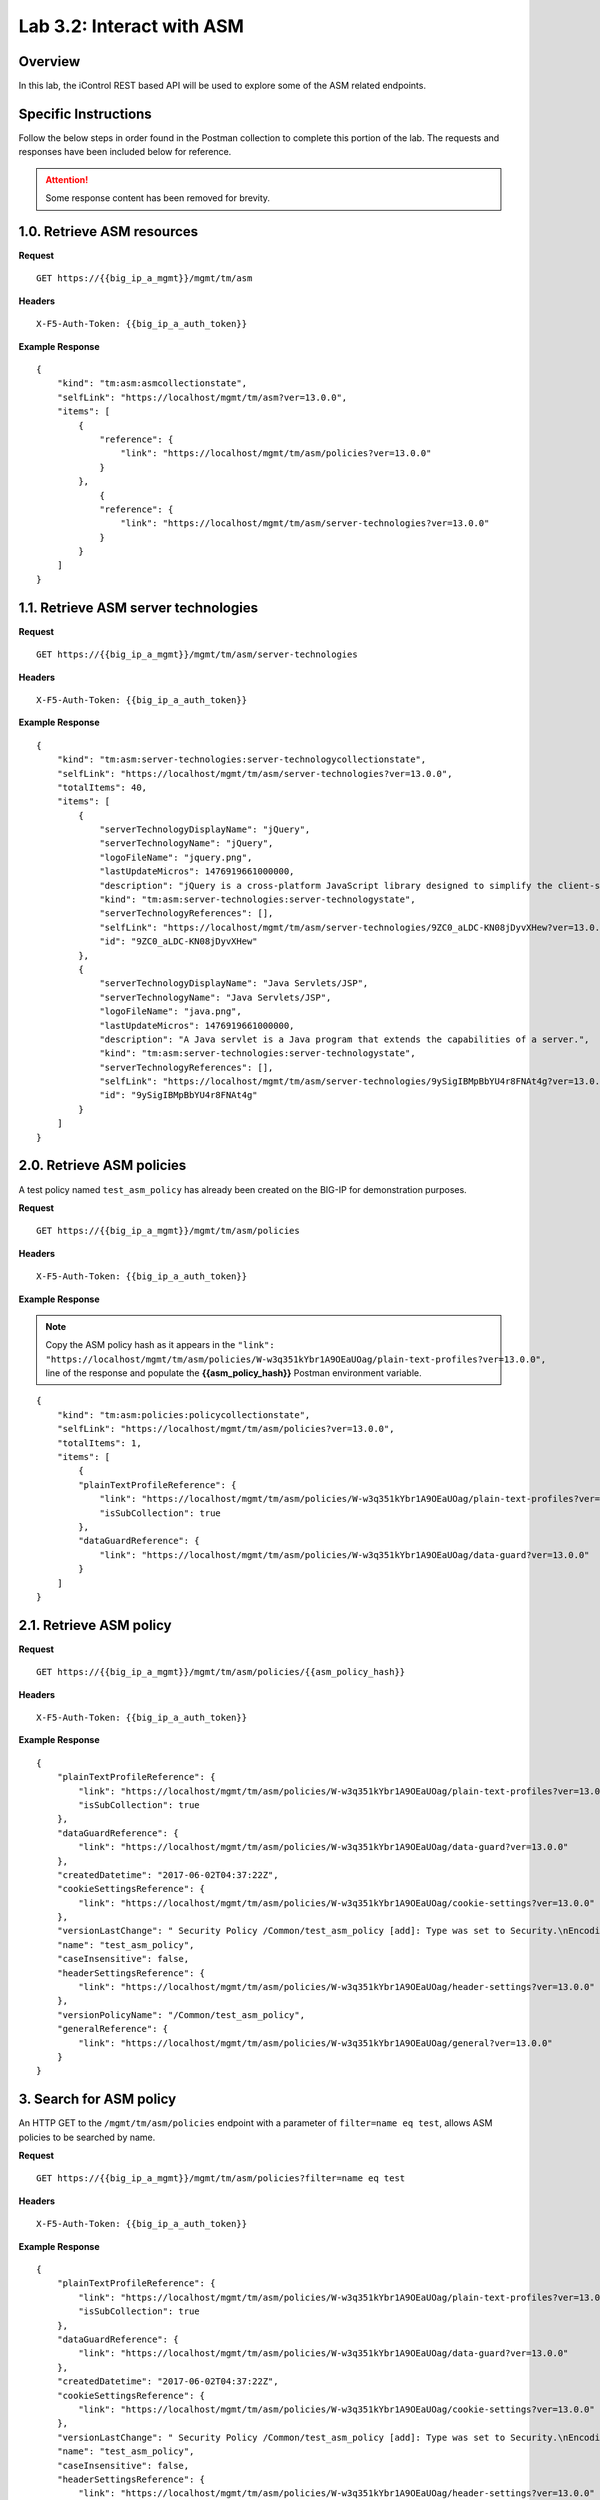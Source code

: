 .. |labmodule| replace:: 3
.. |labnum| replace:: 2
.. |labdot| replace:: |labmodule|\ .\ |labnum|
.. |labund| replace:: |labmodule|\ _\ |labnum|
.. |labname| replace:: Lab\ |labdot|
.. |labnameund| replace:: Lab\ |labund|

Lab |labmodule|\.\ |labnum|\: Interact with ASM
===============================================

Overview
--------

In this lab, the iControl REST based API will be used to explore some of the ASM related endpoints.

Specific Instructions
---------------------

Follow the below steps in order found in the Postman collection to complete this portion of the lab.  The requests and responses have been included below for reference.

.. ATTENTION:: Some response content has been removed for brevity.

1.0. Retrieve ASM resources
----------------------------

**Request**

::

    GET https://{{big_ip_a_mgmt}}/mgmt/tm/asm

**Headers**

:: 

    X-F5-Auth-Token: {{big_ip_a_auth_token}}

**Example Response**

::

    {
        "kind": "tm:asm:asmcollectionstate",
        "selfLink": "https://localhost/mgmt/tm/asm?ver=13.0.0",
        "items": [
            {
                "reference": {
                    "link": "https://localhost/mgmt/tm/asm/policies?ver=13.0.0"
                }
            },
                {
                "reference": {
                    "link": "https://localhost/mgmt/tm/asm/server-technologies?ver=13.0.0"
                }
            }
        ]
    }

1.1. Retrieve ASM server technologies
--------------------------------------

**Request**

::

    GET https://{{big_ip_a_mgmt}}/mgmt/tm/asm/server-technologies

**Headers**

:: 

    X-F5-Auth-Token: {{big_ip_a_auth_token}}

**Example Response**

::

    {
        "kind": "tm:asm:server-technologies:server-technologycollectionstate",
        "selfLink": "https://localhost/mgmt/tm/asm/server-technologies?ver=13.0.0",
        "totalItems": 40,
        "items": [
            {
                "serverTechnologyDisplayName": "jQuery",
                "serverTechnologyName": "jQuery",
                "logoFileName": "jquery.png",
                "lastUpdateMicros": 1476919661000000,
                "description": "jQuery is a cross-platform JavaScript library designed to simplify the client-side scripting of HTML.",
                "kind": "tm:asm:server-technologies:server-technologystate",
                "serverTechnologyReferences": [],
                "selfLink": "https://localhost/mgmt/tm/asm/server-technologies/9ZC0_aLDC-KN08jDyvXHew?ver=13.0.0",
                "id": "9ZC0_aLDC-KN08jDyvXHew"
            },
            {
                "serverTechnologyDisplayName": "Java Servlets/JSP",
                "serverTechnologyName": "Java Servlets/JSP",
                "logoFileName": "java.png",
                "lastUpdateMicros": 1476919661000000,
                "description": "A Java servlet is a Java program that extends the capabilities of a server.",
                "kind": "tm:asm:server-technologies:server-technologystate",
                "serverTechnologyReferences": [],
                "selfLink": "https://localhost/mgmt/tm/asm/server-technologies/9ySigIBMpBbYU4r8FNAt4g?ver=13.0.0",
                "id": "9ySigIBMpBbYU4r8FNAt4g"
            }
        ]
    }

2.0. Retrieve ASM policies
---------------------------

A test policy named ``test_asm_policy`` has already been created on the BIG-IP for demonstration purposes.

**Request**

::

    GET https://{{big_ip_a_mgmt}}/mgmt/tm/asm/policies

**Headers**

:: 

    X-F5-Auth-Token: {{big_ip_a_auth_token}}

**Example Response**

.. NOTE:: Copy the ASM policy hash as it appears in the ``"link": "https://localhost/mgmt/tm/asm/policies/W-w3q351kYbr1A9OEaUOag/plain-text-profiles?ver=13.0.0",`` line of the response and populate the **{{asm_policy_hash}}** Postman environment variable.

::

    {
        "kind": "tm:asm:policies:policycollectionstate",
        "selfLink": "https://localhost/mgmt/tm/asm/policies?ver=13.0.0",
        "totalItems": 1,
        "items": [
            {
            "plainTextProfileReference": {
                "link": "https://localhost/mgmt/tm/asm/policies/W-w3q351kYbr1A9OEaUOag/plain-text-profiles?ver=13.0.0",
                "isSubCollection": true
            },
            "dataGuardReference": {
                "link": "https://localhost/mgmt/tm/asm/policies/W-w3q351kYbr1A9OEaUOag/data-guard?ver=13.0.0"
            }
        ]
    }

2.1. Retrieve ASM policy
-------------------------

**Request**

::

    GET https://{{big_ip_a_mgmt}}/mgmt/tm/asm/policies/{{asm_policy_hash}}

**Headers**

:: 

    X-F5-Auth-Token: {{big_ip_a_auth_token}}

**Example Response**

::

    {
        "plainTextProfileReference": {
            "link": "https://localhost/mgmt/tm/asm/policies/W-w3q351kYbr1A9OEaUOag/plain-text-profiles?ver=13.0.0",
            "isSubCollection": true
        },
        "dataGuardReference": {
            "link": "https://localhost/mgmt/tm/asm/policies/W-w3q351kYbr1A9OEaUOag/data-guard?ver=13.0.0"
        },
        "createdDatetime": "2017-06-02T04:37:22Z",
        "cookieSettingsReference": {
            "link": "https://localhost/mgmt/tm/asm/policies/W-w3q351kYbr1A9OEaUOag/cookie-settings?ver=13.0.0"
        },
        "versionLastChange": " Security Policy /Common/test_asm_policy [add]: Type was set to Security.\nEncoding Selected was set to false.\nApplication Language was set to utf-8.\nCase Sensitivity was set to Case Sensitive.\nTemplate was set to POLICY_TEMPLATE_FUNDAMENTAL.\nActive was set to false.\nDifferentiate between HTTP and HTTPS URLs was set to Protocol Specific.\nPolicy Name was set to /Common/test_asm_policy.\nEnforcement Mode was set to Blocking. { audit: policy = /Common/test_asm_policy, username = admin, client IP = 192.168.2.111 }",
        "name": "test_asm_policy",
        "caseInsensitive": false,
        "headerSettingsReference": {
            "link": "https://localhost/mgmt/tm/asm/policies/W-w3q351kYbr1A9OEaUOag/header-settings?ver=13.0.0"
        },
        "versionPolicyName": "/Common/test_asm_policy",
        "generalReference": {
            "link": "https://localhost/mgmt/tm/asm/policies/W-w3q351kYbr1A9OEaUOag/general?ver=13.0.0"
        }
    }

3. Search for ASM policy
--------------------------

An HTTP GET to the ``/mgmt/tm/asm/policies`` endpoint with a parameter of ``filter=name eq test``, allows ASM policies to be searched by name.

**Request**

::

    GET https://{{big_ip_a_mgmt}}/mgmt/tm/asm/policies?filter=name eq test

**Headers**

:: 

    X-F5-Auth-Token: {{big_ip_a_auth_token}}

**Example Response**

::

    {
        "plainTextProfileReference": {
            "link": "https://localhost/mgmt/tm/asm/policies/W-w3q351kYbr1A9OEaUOag/plain-text-profiles?ver=13.0.0",
            "isSubCollection": true
        },
        "dataGuardReference": {
            "link": "https://localhost/mgmt/tm/asm/policies/W-w3q351kYbr1A9OEaUOag/data-guard?ver=13.0.0"
        },
        "createdDatetime": "2017-06-02T04:37:22Z",
        "cookieSettingsReference": {
            "link": "https://localhost/mgmt/tm/asm/policies/W-w3q351kYbr1A9OEaUOag/cookie-settings?ver=13.0.0"
        },
        "versionLastChange": " Security Policy /Common/test_asm_policy [add]: Type was set to Security.\nEncoding Selected was set to false.\nApplication Language was set to utf-8.\nCase Sensitivity was set to Case Sensitive.\nTemplate was set to POLICY_TEMPLATE_FUNDAMENTAL.\nActive was set to false.\nDifferentiate between HTTP and HTTPS URLs was set to Protocol Specific.\nPolicy Name was set to /Common/test_asm_policy.\nEnforcement Mode was set to Blocking. { audit: policy = /Common/test_asm_policy, username = admin, client IP = 192.168.2.111 }",
        "name": "test_asm_policy",
        "caseInsensitive": false,
        "headerSettingsReference": {
            "link": "https://localhost/mgmt/tm/asm/policies/W-w3q351kYbr1A9OEaUOag/header-settings?ver=13.0.0"
        },
        "versionPolicyName": "/Common/test_asm_policy",
        "generalReference": {
            "link": "https://localhost/mgmt/tm/asm/policies/W-w3q351kYbr1A9OEaUOag/general?ver=13.0.0"
        }
    }

4.0. List ASM tasks
--------------------------

An HTTP GET to the ``/mgmt/tm/asm/tasks/`` endpoint lists the various ASM related tasks that can be performed via the iControl REST API.

**Request**

::

    GET https://{{big_ip_a_mgmt}}/mgmt/tm/asm/tasks/

**Headers**

:: 

    X-F5-Auth-Token: {{big_ip_a_auth_token}}

**Example Response**

::

    {
        "kind": "tm:asm:tasks",
        "selfLink": "https://localhost/mgmt/tm/asm/tasks?ver=13.0.0",
        "items": [
            {
                "reference": {
                    "link": "https://localhost/mgmt/tm/asm/tasks/export-policy?ver=13.0.0"
                }
            },
            {
                "reference": {
                    "link": "https://localhost/mgmt/tm/asm/tasks/resolve-vulnerabilities?ver=13.0.0"
                }
            },
            {
                "reference": {
                    "link": "https://localhost/mgmt/tm/asm/tasks/check-signatures?ver=13.0.0"
                }
            },
            {
                "reference": {
                    "link": "https://localhost/mgmt/tm/asm/tasks/terminate-vulnerability-assessment?ver=13.0.0"
                }
            },
            {
                "reference": {
                    "link": "https://localhost/mgmt/tm/asm/tasks/apply-server-technologies?ver=13.0.0"
                }
            },
            {
                "reference": {
                    "link": "https://localhost/mgmt/tm/asm/tasks/associate-xml-validation-files-to-xml-profile?ver=13.0.0"
                }
            },
            {
                "reference": {
                    "link": "https://localhost/mgmt/tm/asm/tasks/export-policy-template?ver=13.0.0"
                }
            },
            {
                "reference": {
                    "link": "https://localhost/mgmt/tm/asm/tasks/export-requests?ver=13.0.0"
                }
            },
            {
                "reference": {
                    "link": "https://localhost/mgmt/tm/asm/tasks/initiate-vulnerability-assessment?ver=13.0.0"
                }
            },
            {
                "reference": {
                    "link": "https://localhost/mgmt/tm/asm/tasks/import-policy-template?ver=13.0.0"
                }
            },
            {
                "reference": {
                    "link": "https://localhost/mgmt/tm/asm/tasks/update-signatures?ver=13.0.0"
                }
            },
            {
                "reference": {
                    "link": "https://localhost/mgmt/tm/asm/tasks/import-policy?ver=13.0.0"
                }
            },
            {
                "reference": {
                    "link": "https://localhost/mgmt/tm/asm/tasks/bulk?ver=13.0.0"
                }
            },
            {
                "reference": {
                    "link": "https://localhost/mgmt/tm/asm/tasks/get-vulnerability-assessment-subscriptions?ver=13.0.0"
                }
            },
            {
                "reference": {
                    "link": "https://localhost/mgmt/tm/asm/tasks/apply-policy?ver=13.0.0"
                }
            },
            {
                "reference": {
                    "link": "https://localhost/mgmt/tm/asm/tasks/export-signatures?ver=13.0.0"
                }
            },
            {
                "reference": {
                    "link": "https://localhost/mgmt/tm/asm/tasks/import-vulnerabilities?ver=13.0.0"
                }
            }
        ]
    }

4.1. List specific ASM task
----------------------------

**Request**

::

    GET https://{{big_ip_a_mgmt}}/mgmt/tm/asm/tasks/export-policy

**Headers**

:: 

    X-F5-Auth-Token: {{big_ip_a_auth_token}}

**Example Response**

::

    {
        "kind": "tm:asm:tasks:export-policy:export-policy-taskcollectionstate",
        "selfLink": "https://localhost/mgmt/tm/asm/tasks/export-policy?ver=13.0.0",
        "totalItems": 0,
        "items": []
    }

5. Retrieve ASM policy templates
---------------------------------

**Request**

::

    GET https://{{big_ip_a_mgmt}}/mgmt/tm/asm/policy-templates

**Headers**

:: 

    X-F5-Auth-Token: {{big_ip_a_auth_token}}

**Example Response**

::

    {
        "kind": "tm:asm:policy-templates:policy-templatecollectionstate",
        "selfLink": "https://localhost/mgmt/tm/asm/policy-templates?ver=13.0.0",
        "totalItems": 32,
        "items": [
            {
            "policyType": "security",
            "name": "POLICY_TEMPLATE_SHAREPOINT_2007_HTTP",
            "description": "Generic template for SharePoint 2007 (http)",
            "kind": "tm:asm:policy-templates:policy-templatestate",
            "templateType": "application-ready",
            "selfLink": "https://localhost/mgmt/tm/asm/policy-templates/jmHjN-Fpm-SGwYQsrZp57A?ver=13.0.0",
            "templateDefaults": {
                "caseInsensitive": true,
                "learningSpeed": {
                "untrustedTrafficSiteChangeTracking": {
                    "maxDaysBetweenSamples": 7,
                    "differentSources": 10,
                    "minMinutesBetweenSamples": 5
                },
                "untrustedTrafficLoosen": {
                    "maxDaysBetweenSamples": 7,
                    "differentSources": 20,
                    "minHoursBetweenSamples": 1
                },
                "trustedTrafficSiteChangeTracking": {
                    "maxDaysBetweenSamples": 7,
                    "differentSources": 1,
                    "minMinutesBetweenSamples": 0
                },
                "trustedTrafficLoosen": {
                    "maxDaysBetweenSamples": 7,
                    "differentSources": 1,
                    "minHoursBetweenSamples": 0
                },
                "trafficTighten": {
                    "minDaysBetweenSamples": 1,
                    "totalRequests": 15000,
                    "maxModificationSuggestionScore": 50
                }
                },
                "enforcementReadinessPeriod": 7,
                "learningMode": "disabled",
                "applicationLanguage": "utf-8",
                "enforcementMode": "transparent",
                "signatureStaging": true,
                "type": "security",
                "protocolIndependent": false
            },
            "title": "SharePoint 2007 (http)",
            "id": "jmHjN-Fpm-SGwYQsrZp57A"
            }
        ]
    }

6. Retrieve ASM signature sets
-------------------------------

**Request**

::

    GET https://{{big_ip_a_mgmt}}/mgmt/tm/asm/signature-sets

**Headers**

:: 

    X-F5-Auth-Token: {{big_ip_a_auth_token}}

**Example Response**

::

    {
        "kind": "tm:asm:signature-sets:signature-setcollectionstate",
        "selfLink": "https://localhost/mgmt/tm/asm/signature-sets?ver=13.0.0",
        "totalItems": 29,
        "items": [
            {
            "filter": {
                "riskFilter": "all",
                "accuracyFilter": "all",
                "userDefinedFilter": "all",
                "lastUpdatedFilter": "all",
                "accuracyValue": "all",
                "riskValue": "all",
                "signatureType": "all"
            },
            "isUserDefined": false,
            "name": "Generic Detection Signatures",
            "assignToPolicyByDefault": true,
            "lastUpdateMicros": 0,
            "kind": "tm:asm:signature-sets:signature-setstate",
            "selfLink": "https://localhost/mgmt/tm/asm/signature-sets/pBeUaadz6x-Z55_GkLxfsg?ver=13.0.0",
            "defaultAlarm": true,
            "systems": [
                {
                    "systemReference": {
                        "link": "https://localhost/mgmt/tm/asm/signature-systems/EStDgGiP9nSPgKBhSlDyvQ?ver=13.0.0"
                    }
                    },
                    {
                    "systemReference": {
                        "link": "https://localhost/mgmt/tm/asm/signature-systems/rMiBJmL6DLmnfmW_pXHmdw?ver=13.0.0"
                    }
                    },
                    {
                    "systemReference": {
                        "link": "https://localhost/mgmt/tm/asm/signature-systems/b9hI1sIulARJ09bbdy0VQw?ver=13.0.0"
                    }
                }
            ],
            "id": "pBeUaadz6x-Z55_GkLxfsg",
            "type": "filter-based",
            "signatureReferences": [
                {
                "link": "https://localhost/mgmt/tm/asm/signatures/nHU-8zUxj8ldUevwMgFpvw?ver=13.0.0"
                },
                {
                "link": "https://localhost/mgmt/tm/asm/signatures/RTFj6E66sH7g7XMa9ihQOQ?ver=13.0.0"
                }
            ],
            "category": "User-defined",
            "defaultBlock": true,
            "defaultLearn": true
            }
        ]
    }

7. Retrieve ASM signature systems
----------------------------------

**Request**

::

    GET https://{{big_ip_a_mgmt}}/mgmt/tm/asm/signature-systems

**Headers**

:: 

    X-F5-Auth-Token: {{big_ip_a_auth_token}}

**Example Response**

::

    {
        "kind": "tm:asm:signature-systems:signature-systemcollectionstate",
        "selfLink": "https://localhost/mgmt/tm/asm/signature-systems?ver=13.0.0",
        "totalItems": 44,
        "items": [
            {
                "kind": "tm:asm:signature-systems:signature-systemstate",
                "selfLink": "https://localhost/mgmt/tm/asm/signature-systems/EStDgGiP9nSPgKBhSlDyvQ?ver=13.0.0",
                "name": "General Database",
                "id": "EStDgGiP9nSPgKBhSlDyvQ"
            },
            {
                "kind": "tm:asm:signature-systems:signature-systemstate",
                "selfLink": "https://localhost/mgmt/tm/asm/signature-systems/rMiBJmL6DLmnfmW_pXHmdw?ver=13.0.0",
                "name": "Various systems",
                "id": "rMiBJmL6DLmnfmW_pXHmdw"
            }
        ]
    }

8. Retrieve ASM attack types
-----------------------------

**Request**

::

    GET https://{{big_ip_a_mgmt}}/mgmt/tm/asm/attack-types

**Headers**

:: 

    X-F5-Auth-Token: {{big_ip_a_auth_token}}

**Example Response**

::

    {
        "kind": "tm:asm:attack-types:attack-typecollectionstate",
        "selfLink": "https://localhost/mgmt/tm/asm/attack-types?ver=13.0.0",
        "totalItems": 37,
        "items": [
            {
                "kind": "tm:asm:attack-types:attack-typestate",
                "selfLink": "https://localhost/mgmt/tm/asm/attack-types/9yL3q5_pO0E3pK1Uz9x2cw?ver=13.0.0",
                "name": "Remote File Include",
                "id": "9yL3q5_pO0E3pK1Uz9x2cw",
                "description": "Remote File Inclusion attacks allow attackers to run arbitrary code on a vulnerable website."
            },
            {
                "kind": "tm:asm:attack-types:attack-typestate",
                "selfLink": "https://localhost/mgmt/tm/asm/attack-types/ufg0smEkZrpmkoDHfSPGdQ?ver=13.0.0",
                "name": "Non-browser Client",
                "id": "ufg0smEkZrpmkoDHfSPGdQ",
                "description": "An attempt is made by a non-browser client to explore the site."
            }
        ]
    }

9. Retrieve ASM policy urls
----------------------------

**Request**

::

    GET https://{{big_ip_a_mgmt}}/mgmt/tm/asm/policies/{{asm_policy_hash}}/urls

**Headers**

:: 

    X-F5-Auth-Token: {{big_ip_a_auth_token}}

**Example Response**

::

    {
        "kind": "tm:asm:policies:urls:urlcollectionstate",
        "selfLink": "https://localhost/mgmt/tm/asm/policies/W-w3q351kYbr1A9OEaUOag/urls?ver=13.0.0",
        "totalItems": 2,
        "items": [
            {
            "protocol": "http",
            "wildcardIncludesSlash": true,
            "lastLearnedNewEntityDatetime": "2017-06-02T04:37:25Z",
            "html5CrossOriginRequestsEnforcement": {
                "enforcementMode": "disabled"
            },
            "kind": "tm:asm:policies:urls:urlstate",
            "selfLink": "https://localhost/mgmt/tm/asm/policies/W-w3q351kYbr1A9OEaUOag/urls/faiefv884qtHRU3Qva2AbQ?ver=13.0.0",
            "methodsOverrideOnUrlCheck": false,
            "id": "faiefv884qtHRU3Qva2AbQ",
            "isAllowed": true,
            "metacharsOnUrlCheck": false,
            "name": "*",
            "lastUpdateMicros": 1496378251000000,
            "description": "",
            "parameterReference": {
                "link": "https://localhost/mgmt/tm/asm/policies/W-w3q351kYbr1A9OEaUOag/urls/faiefv884qtHRU3Qva2AbQ/parameters?ver=13.0.0",
                "isSubCollection": true
            },
            "attackSignaturesCheck": true,
            "signatureOverrides": [],
            "clickjackingProtection": false,
            "urlContentProfiles": [
                {
                "headerValue": "*",
                "headerName": "*",
                "headerOrder": "default",
                "type": "apply-value-and-content-signatures"
                },
                {
                "headerValue": "*form*",
                "headerName": "Content-Type",
                "headerOrder": "1",
                "type": "form-data"
                },
                {
                "contentProfileReference": {
                    "link": "https://localhost/mgmt/tm/asm/policies/W-w3q351kYbr1A9OEaUOag/json-profiles/X8FbXF48VWJ5Tecp5ATd4A?ver=13.0.0"
                },
                "headerValue": "*json*",
                "headerName": "Content-Type",
                "headerOrder": "2",
                "type": "json"
                },
                {
                "contentProfileReference": {
                    "link": "https://localhost/mgmt/tm/asm/policies/W-w3q351kYbr1A9OEaUOag/xml-profiles/jwQd_XYZPfNGYnc3l7P4Pg?ver=13.0.0"
                },
                "headerValue": "*xml*",
                "headerName": "Content-Type",
                "headerOrder": "3",
                "type": "xml"
                }
            ],
            "performStaging": true,
            "type": "wildcard",
            "wildcardOrder": 2
            },
            {
            "protocol": "https",
            "wildcardIncludesSlash": true,
            "lastLearnedNewEntityDatetime": "2017-06-02T04:37:25Z",
            "html5CrossOriginRequestsEnforcement": {
                "enforcementMode": "disabled"
            },
            "kind": "tm:asm:policies:urls:urlstate",
            "selfLink": "https://localhost/mgmt/tm/asm/policies/W-w3q351kYbr1A9OEaUOag/urls/N_a3D1S7OKDehYEPb-mgCg?ver=13.0.0",
            "methodsOverrideOnUrlCheck": false,
            "id": "N_a3D1S7OKDehYEPb-mgCg",
            "isAllowed": true,
            "metacharsOnUrlCheck": false,
            "name": "*",
            "lastUpdateMicros": 1496378251000000,
            "description": "",
            "parameterReference": {
                "link": "https://localhost/mgmt/tm/asm/policies/W-w3q351kYbr1A9OEaUOag/urls/N_a3D1S7OKDehYEPb-mgCg/parameters?ver=13.0.0",
                "isSubCollection": true
            },
            "attackSignaturesCheck": true,
            "signatureOverrides": [],
            "clickjackingProtection": false,
            "urlContentProfiles": [
                {
                "headerValue": "*",
                "headerName": "*",
                "headerOrder": "default",
                "type": "apply-value-and-content-signatures"
                },
                {
                "headerValue": "*form*",
                "headerName": "Content-Type",
                "headerOrder": "1",
                "type": "form-data"
                },
                {
                "contentProfileReference": {
                    "link": "https://localhost/mgmt/tm/asm/policies/W-w3q351kYbr1A9OEaUOag/json-profiles/X8FbXF48VWJ5Tecp5ATd4A?ver=13.0.0"
                },
                "headerValue": "*json*",
                "headerName": "Content-Type",
                "headerOrder": "2",
                "type": "json"
                },
                {
                "contentProfileReference": {
                    "link": "https://localhost/mgmt/tm/asm/policies/W-w3q351kYbr1A9OEaUOag/xml-profiles/jwQd_XYZPfNGYnc3l7P4Pg?ver=13.0.0"
                },
                "headerValue": "*xml*",
                "headerName": "Content-Type",
                "headerOrder": "3",
                "type": "xml"
                }
            ],
            "performStaging": true,
            "type": "wildcard",
            "wildcardOrder": 1
            }
        ]
    }

10. Retrieve ASM policy signature sets
--------------------------------------

**Request**

::

    GET https://{{big_ip_a_mgmt}}/mgmt/tm/asm/policies/{{asm_policy_hash}}/signature-sets

**Headers**

:: 

    X-F5-Auth-Token: {{big_ip_a_auth_token}}

**Example Response**

::

    {
        "kind": "tm:asm:policies:signature-sets:signature-setcollectionstate",
        "selfLink": "https://localhost/mgmt/tm/asm/policies/W-w3q351kYbr1A9OEaUOag/signature-sets?ver=13.0.0",
        "totalItems": 1,
        "items": [
            {
            "signatureSetReference": {
                "link": "https://localhost/mgmt/tm/asm/signature-sets/pBeUaadz6x-Z55_GkLxfsg?ver=13.0.0"
            },
            "lastUpdateMicros": 1496378251000000,
            "selfLink": "https://localhost/mgmt/tm/asm/policies/W-w3q351kYbr1A9OEaUOag/signature-sets/xMpCOKC5I4INzFCab3WEmw?ver=13.0.0",
            "kind": "tm:asm:policies:signature-sets:signature-setstate",
            "alarm": true,
            "block": true,
            "id": "xMpCOKC5I4INzFCab3WEmw",
            "learn": true
            }
        ]
    }

